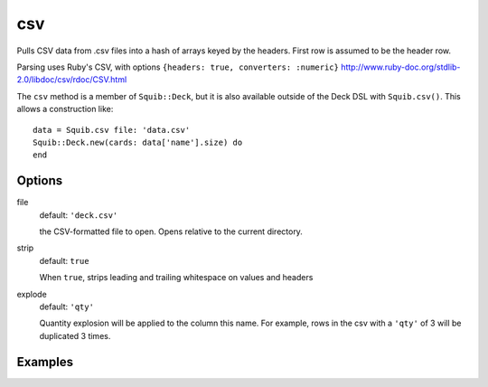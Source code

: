 csv
===

Pulls CSV data from .csv files into a hash of arrays keyed by the headers. First row is assumed to be the header row.

Parsing uses Ruby's CSV, with options ``{headers: true, converters: :numeric}``
http://www.ruby-doc.org/stdlib-2.0/libdoc/csv/rdoc/CSV.html

The ``csv`` method is a member of ``Squib::Deck``, but it is also available outside of the Deck DSL with ``Squib.csv()``. This allows a construction like::

  data = Squib.csv file: 'data.csv'
  Squib::Deck.new(cards: data['name'].size) do
  end


Options
-------

file
  default: ``'deck.csv'``

  the CSV-formatted file to open. Opens relative to the current directory.

strip
  default: ``true``

  When ``true``, strips leading and trailing whitespace on values and headers

explode
  default: ``'qty'``

  Quantity explosion will be applied to the column this name. For example, rows in the csv with a ``'qty'`` of 3 will be duplicated 3 times.

Examples
--------
